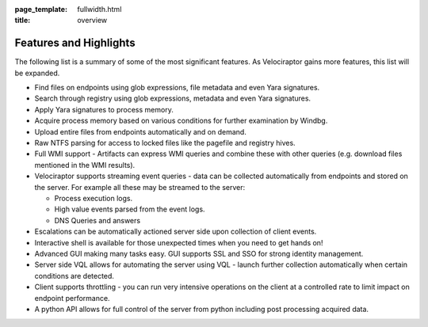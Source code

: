 :page_template: fullwidth.html
:title: overview

.. raw:: html
     :file: overview.html


Features and Highlights
=======================

The following list is a summary of some of the most significant
features. As Velociraptor gains more features, this list will be
expanded.

* Find files on endpoints using glob expressions, file metadata and
  even Yara signatures.
* Search through registry using glob expressions, metadata and even
  Yara signatures.
* Apply Yara signatures to process memory.
* Acquire process memory based on various conditions for further
  examination by Windbg.
* Upload entire files from endpoints automatically and on demand.
* Raw NTFS parsing for access to locked files like the pagefile and
  registry hives.
* Full WMI support - Artifacts can express WMI queries and combine
  these with other queries (e.g. download files mentioned in the WMI
  results).
* Velociraptor supports streaming event queries - data can be collected
  automatically from endpoints and stored on the server. For example
  all these may be streamed to the server:

  - Process execution logs.
  - High value events parsed from the event logs.
  - DNS Queries and answers

* Escalations can be automatically actioned server side upon
  collection of client events.
* Interactive shell is available for those unexpected times when you
  need to get hands on!
* Advanced GUI making many tasks easy. GUI supports SSL and SSO for
  strong identity management.
* Server side VQL allows for automating the server using VQL - launch
  further collection automatically when certain conditions are
  detected.
* Client supports throttling - you can run very intensive operations
  on the client at a controlled rate to limit impact on endpoint
  performance.
* A python API allows for full control of the server from python
  including post processing acquired data.

